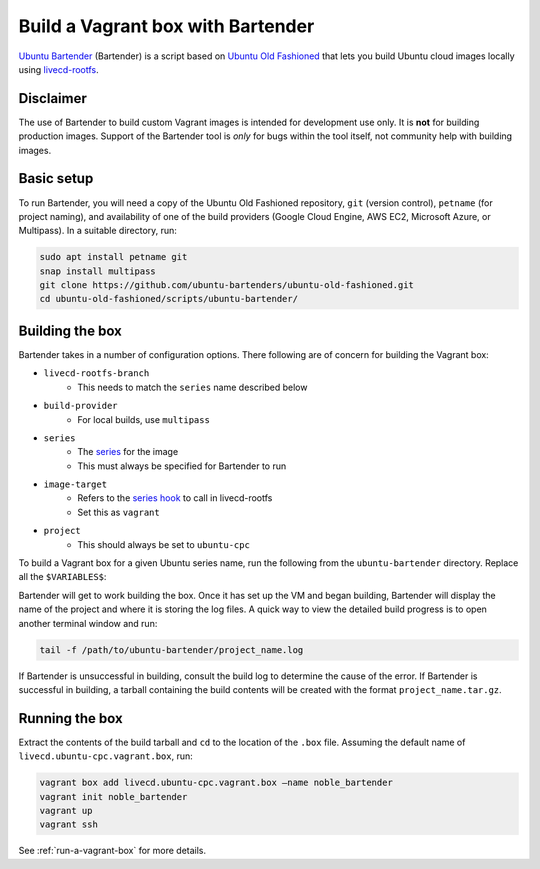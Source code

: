 .. _vagrant-bartender:

Build a Vagrant box with Bartender
==================================

`Ubuntu Bartender <https://github.com/ubuntu-bartenders/ubuntu-old-fashioned/tree/master/scripts/ubuntu-bartender>`_ (Bartender) is a script based on `Ubuntu Old Fashioned <https://github.com/ubuntu-bartenders/ubuntu-old-fashioned/tree/master>`_ that lets you build Ubuntu cloud images locally using `livecd-rootfs <https://launchpad.net/livecd-rootfs>`_.

Disclaimer
----------
The use of Bartender to build custom Vagrant images is intended for development use only. It is **not** for building production images. Support of the Bartender tool is *only* for bugs within the tool itself, not community help with building images.

Basic setup
-----------
To run Bartender, you will need a copy of the Ubuntu Old Fashioned repository, ``git`` (version control), ``petname`` (for project naming), and availability of one of the build providers (Google Cloud Engine, AWS EC2, Microsoft Azure, or Multipass). In a suitable directory, run:

.. code:: bash

   sudo apt install petname git
   snap install multipass
   git clone https://github.com/ubuntu-bartenders/ubuntu-old-fashioned.git
   cd ubuntu-old-fashioned/scripts/ubuntu-bartender/

Building the box
----------------
Bartender takes in a number of configuration options. There following are of concern for building the Vagrant box:

- ``livecd-rootfs-branch``
   * This needs to match the ``series`` name described below
- ``build-provider``
   * For local builds, use ``multipass``
- ``series``
   * The `series <https://launchpad.net/ubuntu/+series>`_ for the image
   * This must always be specified for Bartender to run
- ``image-target``
   * Refers to the `series hook <https://git.launchpad.net/livecd-rootfs/tree/live-build/ubuntu-cpc/hooks.d/base/series>`_ to call in livecd-rootfs
   * Set this as ``vagrant``
- ``project``
   * This should always be set to ``ubuntu-cpc``

To build a Vagrant box for a given Ubuntu series name, run the following from the ``ubuntu-bartender`` directory. Replace all the ``$VARIABLES$``:

.. tabs::

   .. group-tab:: Generic

      .. code:: bash

         ./ubuntu-bartender \
            --livecd-rootfs-branch ubuntu/$UBUNTU_NAME$ \
            --build-provider $PROVIDER_OF_CHOICE$ \
            -- \
            --series $UBUNTU_NAME$ \
            --image-target vagrant \
            --project ubuntu-cpc

   .. group-tab:: Local Ubuntu 22.04 Jammy

      .. code:: bash

         ./ubuntu-bartender \
            --livecd-rootfs-branch ubuntu/jammy \
            --build-provider multipass \ 
            -- \
            --series jammy \ 
            --image-target vagrant \
            --project ubuntu-cpc

Bartender will get to work building the box. Once it has set up the VM and began building, Bartender will display the name of the project and where it is storing the log files. A quick way to view the detailed build progress is to open another terminal window and run:

.. code:: bash

   tail -f /path/to/ubuntu-bartender/project_name.log

If Bartender is unsuccessful in building, consult the build log to determine the cause of the error. 
If Bartender is successful in building, a tarball containing the build contents will be created with the format ``project_name.tar.gz``.

Running the box
---------------
Extract the contents of the build tarball and ``cd`` to the location of the ``.box`` file. Assuming the default name of ``livecd.ubuntu-cpc.vagrant.box``, run:

.. code:: bash

   vagrant box add livecd.ubuntu-cpc.vagrant.box –name noble_bartender
   vagrant init noble_bartender
   vagrant up
   vagrant ssh

See :ref:`run-a-vagrant-box` for more details.
